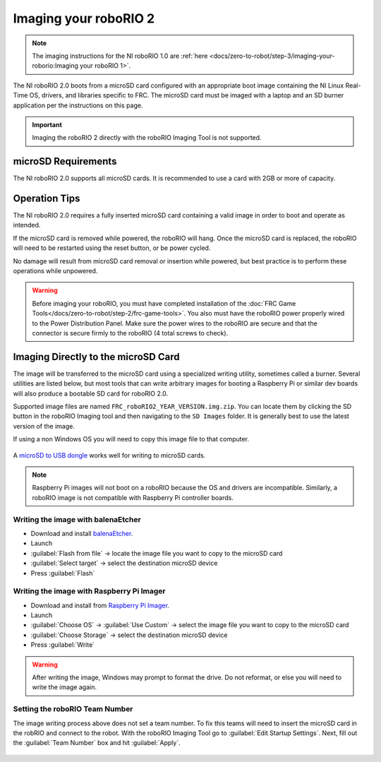 Imaging your roboRIO 2
======================

.. note:: The imaging instructions for the NI roboRIO 1.0 are :ref:`here <docs/zero-to-robot/step-3/imaging-your-roborio:Imaging your roboRIO 1>`.

The NI roboRIO 2.0 boots from a microSD card configured with an appropriate boot image containing the NI Linux Real-Time OS, drivers, and libraries specific to FRC. The microSD card must be imaged with a laptop and an SD burner application per the instructions on this page.

.. important:: Imaging the roboRIO 2 directly with the roboRIO Imaging Tool is not supported.

microSD Requirements
--------------------

The NI roboRIO 2.0 supports all microSD cards.  It is recommended to use a card with 2GB or more of capacity.

Operation Tips
--------------

The NI roboRIO 2.0 requires a fully inserted microSD card containing a valid image in order to boot and operate as intended.

If the microSD card is removed while powered, the roboRIO will hang. Once the microSD card is replaced, the roboRIO will need to be restarted using the reset button, or be power cycled.

No damage will result from microSD card removal or insertion while powered, but best practice is to perform these operations while unpowered.

.. warning:: Before imaging your roboRIO, you must have completed installation of the :doc:`FRC Game Tools</docs/zero-to-robot/step-2/frc-game-tools>`. You also must have the roboRIO power properly wired to the Power Distribution Panel. Make sure the power wires to the roboRIO are secure and that the connector is secure firmly to the roboRIO (4 total screws to check).

Imaging Directly to the microSD Card
------------------------------------

The image will be transferred to the microSD card using a specialized writing utility, sometimes called a burner. Several utilities are listed below, but most tools that can write arbitrary images for booting a Raspberry Pi or similar dev boards will also produce a bootable SD card for roboRIO 2.0.

Supported image files are named ``FRC_roboRIO2_YEAR_VERSION.img.zip``. You can locate them by clicking the SD button in the roboRIO Imaging tool and then navigating to the ``SD Images`` folder. It is generally best to use the latest version of the image.

If using a non Windows OS you will need to copy this image file to that computer.

.. figure:: images/roborio2-imaging/sd_button.png
   :alt: Click the SD folder icon will bring up the location of the images in windows explorer.

A `microSD to USB dongle <https://www.amazon.com/gp/product/B0779V61XB>`__ works well for writing to microSD cards.

.. note:: Raspberry Pi images will not boot on a roboRIO because the OS and drivers are incompatible. Similarly, a roboRIO image is not compatible with Raspberry Pi controller boards.

Writing the image with balenaEtcher
^^^^^^^^^^^^^^^^^^^^^^^^^^^^^^^^^^^

- Download and install `balenaEtcher <https://www.balena.io/etcher/>`__.
- Launch
- :guilabel:`Flash from file` -> locate the image file you want to copy to the microSD card
- :guilabel:`Select target` -> select the destination microSD device
- Press :guilabel:`Flash`

Writing the image with Raspberry Pi Imager
^^^^^^^^^^^^^^^^^^^^^^^^^^^^^^^^^^^^^^^^^^

- Download and install from `Raspberry Pi Imager <https://www.raspberrypi.com/software/>`__.
- Launch
- :guilabel:`Choose OS` -> :guilabel:`Use Custom` -> select the image file you want to copy to the microSD card
- :guilabel:`Choose Storage` -> select the destination microSD device
- Press :guilabel:`Write`

.. warning:: After writing the image, Windows may prompt to format the drive. Do not reformat, or else you will need to write the image again.

Setting the roboRIO Team Number
^^^^^^^^^^^^^^^^^^^^^^^^^^^^^^^

The image writing process above does not set a team number.  To fix this teams will need to insert the microSD card  in the robRIO and connect to the robot.  With the roboRIO Imaging Tool go to :guilabel:`Edit Startup Settings`.  Next, fill out the :guilabel:`Team Number` box and hit :guilabel:`Apply`.

.. figure:: images/roborio2-imaging/teamnumber.png
   :alt: The edit Startup Settings portion of the imaging utility allow a team to renumber their robot.
